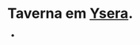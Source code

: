 :PROPERTIES:
:id: 0a7c22af-9c22-47cc-9b31-2f8bc34d6ec6
:END:
#+tags: Lugares, Ysera

* Taverna em [[id:6756f4ad-ac45-480f-8ba5-0d3cdc3ac869][Ysera]].
-